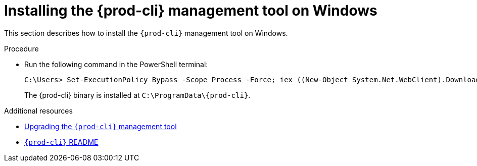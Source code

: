 // Module included in the following assemblies:
//
// installing-the-{prod-cli}-management-tool

[id="installing-the-{prod-cli}-management-tool-on-windows_{context}"]
= Installing the {prod-cli} management tool on Windows

This section describes how to install the `{prod-cli}` management tool on Windows.

.Procedure

* Run the following command in the PowerShell terminal:
+
[subs="+attributes"]
----
C:\Users> Set-ExecutionPolicy Bypass -Scope Process -Force; iex ((New-Object System.Net.WebClient).DownloadString('https://www.eclipse.org/che/{prod-cli}/win/'))
----
+
The {prod-cli} binary is installed at `C:\ProgramData++\++{prod-cli}`.


.Additional resources

* link:#upgrading-the-{prod-cli}-management-tool_{context}[Upgrading the `{prod-cli}` management tool]

* link:https://github.com/che-incubator/{prod-cli}/blob/master/README.md[`{prod-cli}` README]
